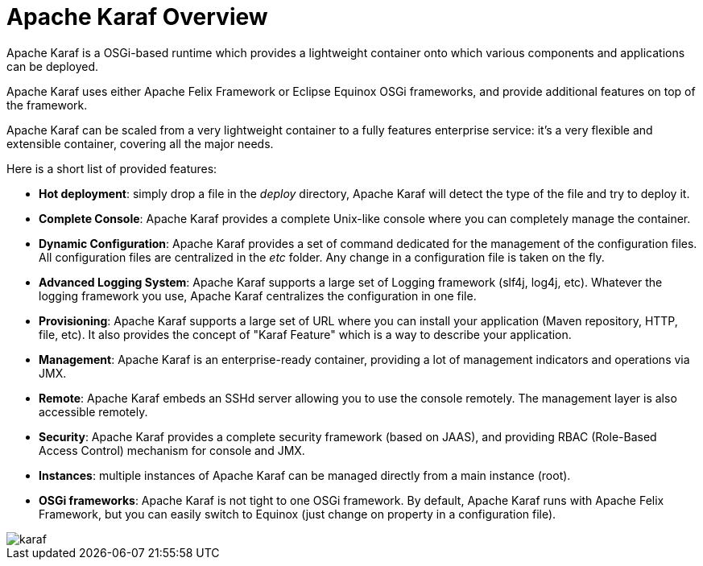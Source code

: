 = Apache Karaf Overview

Apache Karaf is a OSGi-based runtime which provides a lightweight container onto which various components and applications can be deployed.

Apache Karaf uses either Apache Felix Framework or Eclipse Equinox OSGi frameworks, and provide additional features on top of the framework.

Apache Karaf can be scaled from a very lightweight container to a fully features enterprise service: it's a very flexible and extensible container, covering all the major needs.

Here is a short list of provided features:

* *Hot deployment*: simply drop a file in the _deploy_ directory, Apache Karaf will detect the type of the file and
 try to deploy it.
* *Complete Console*: Apache Karaf provides a complete Unix-like console where you can completely manage the container.
* *Dynamic Configuration*: Apache Karaf provides a set of command dedicated for the management of the configuration files.
 All configuration files are centralized in the _etc_ folder. Any change in a configuration file is taken on the fly.
* *Advanced Logging System*: Apache Karaf supports a large set of Logging framework (slf4j, log4j, etc). Whatever the
 logging framework you use, Apache Karaf centralizes the configuration in one file.
* *Provisioning*: Apache Karaf supports a large set of URL where you can install your application (Maven repository, HTTP,
 file, etc). It also provides the concept of "Karaf Feature" which is a way to describe your application.
* *Management*: Apache Karaf is an enterprise-ready container, providing a lot of management indicators and operations
 via JMX.
* *Remote*: Apache Karaf embeds an SSHd server allowing you to use the console remotely. The management layer is also
 accessible remotely.
* *Security*: Apache Karaf provides a complete security framework (based on JAAS), and providing RBAC (Role-Based Access
 Control) mechanism for console and JMX.
* *Instances*: multiple instances of Apache Karaf can be managed directly from a main instance (root).
* *OSGi frameworks*: Apache Karaf is not tight to one OSGi framework. By default, Apache Karaf runs with Apache Felix
 Framework, but you can easily switch to Equinox (just change on property in a configuration file).

image::/images/karaf.png[]
